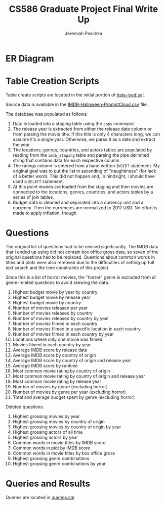 #+TITLE: CS586 Graduate Project Final Write Up
#+AUTHOR: Jeremiah Peschka
#+EMAIL: jeremiah.peschka@gmail.com
#+STARTUP: indent showall
#+OPTIONS: documentclass[11pt,letterpaper]{report}
#+LATEX_HEADER_EXTRA: \usepackage{amsmath,amssymb,amsthm,enumerate,parskip,fancyvrb,tikz-er2,fancyhdr}
#+LATEX_HEADER_EXTRA: \pagestyle{fancy}
#+LATEX_HEADER_EXTRA: \fancyhead{}
#+LATEX_HEADER_EXTRA: \lhead{CS586}
#+LATEX_HEADER_EXTRA: \chead{Homework 7}
#+LATEX_HEADER_EXTRA: \rhead{Jeremiah Peschka}
#+OPTIONS: num:nil
#+OPTIONS: ^:{}

* ER Diagram

[[file:grad-erd.png]]

\clearpage
* Table Creation Scripts

Table create scripts are located in the initial portion of [[https://github.com/peschkaj/CS586-Project/blob/master/data-load.sql][data-load.sql]].

Source data is available in the [[https://github.com/peschkaj/CS586-Project/blob/master/IMDB-Halloween-PromptCloud.csv][IMDB-Halloween-PromptCloud.csv]] file.

The database was populated as follows:

1. Data is loaded into a staging table using the ~copy~ command.
2. The release year is extracted from either the release date column or from
   parsing the movie title. If this title is only 4 characters long, we can
   assume it's a single year. Otherwise, we parse it as a date and extract the
   year.
3. The locations, genres, countries, and actors tables are populated by reading
   from the ~imdb_staging~ table and parsing the pipe delimited string that
   contains data for each respective column.
4. The ratings column is entered from a hand written ~INSERT~ statement. My
   original goal was to put the list in ascending of "naughtiness" (for lack of
   a better word). This did not happen and, in hindsight, I should have used a
   ~SELECT~ statement.
5. At this point movies are loaded from the staging and then movies are
   connected to the locations, genres, countries, and actors tables by a series
   of join tables.
6. Budget data is cleaned and separated into a currency unit and a currency.
   Then the currencies are normalized to 2017 USD. No effort is made to apply
   inflation, though.

* Questions

The original list of questions had to be revised significantly. The IMDB data
that I ended up using did not contain box office gross data, so seven of the
original questions had to be replaced. Questions about common words in titles
and plots were also removed due to the difficulties of setting up full text
search and the time constraints of this project.

Since this is a list of horror movies, the "horror" genre is excluded from all
genre-related questions to avoid skewing the data.

1. Highest budget movie by year by country
2. Highest budget movie by release year
3. Highest budget movie by country
4. Number of movies released per year
5. Number of movies released by country
6. Number of movies released by country by year
7. Number of movies filmed in each country
8. Number of movies filmed in a specific location in each country
9. Number of movies filmed in each country by year
10. Locations where only one movie was filmed
11. Movies filmed in each country by year
12. Average IMDB score by release date
13. Average IMDB score by country of origin
14. Average IMDB score by country of origin and release year
15. Average IMDB score by runtime
16. Most common movie rating by country of origin
17. Most common movie rating by country of origin and release year
18. Most common movie rating by release year
19. Number of movies by genre (excluding horror)
20. Number of movies by genre per year (excluding horror)
21. Total and average budget spent by genre (excluding horror)

Deleted questions:

1. Highest grossing movies by year
2. Highest grossing movies by country of origin
3. Highest grossing movies by country of origin by year
4. Highest grossing actors of all time
5. Highest grossing actors by year
6. Common words in movie titles by IMDB score
7. Common words in plot by IMDB score
8. Common words in movie titles by box office gross
9. Highest grossing genre combinations
10. Highest grossing genre combinations by year

* Queries and Results

Queries are located in [[file:queries.sql][queries.sql]].
